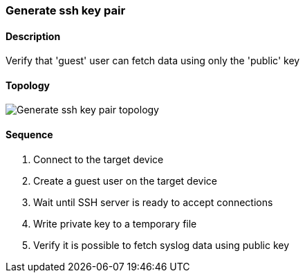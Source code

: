 === Generate ssh key pair

ifdef::topdoc[:imagesdir: {topdoc}../../test/case/infix_services/ssh/ssh_key_authentication]

==== Description

Verify that 'guest' user can fetch data using only the 'public' key

==== Topology

image::topology.svg[Generate ssh key pair topology, align=center, scaledwidth=75%]

==== Sequence

. Connect to the target device
. Create a guest user on the target device
. Wait until SSH server is ready to accept connections
. Write private key to a temporary file
. Verify it is possible to fetch syslog data using public key


